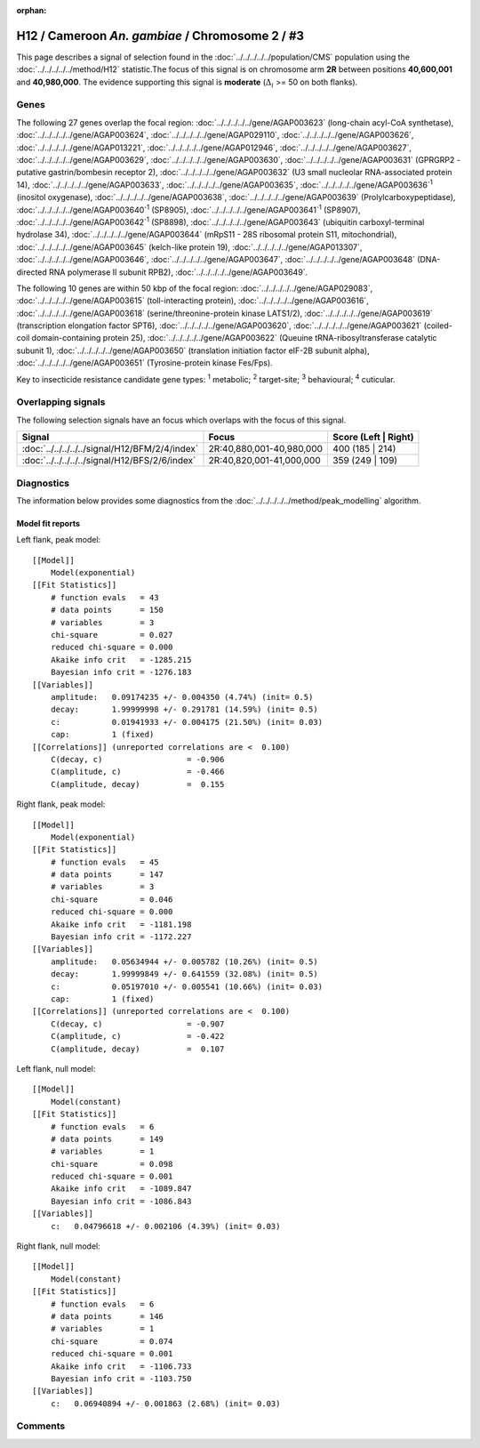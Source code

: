 :orphan:




H12 / Cameroon *An. gambiae* / Chromosome 2 / #3
================================================

This page describes a signal of selection found in the
:doc:`../../../../../population/CMS` population using the
:doc:`../../../../../method/H12` statistic.The focus of this signal is on chromosome arm
**2R** between positions **40,600,001** and
**40,980,000**.
The evidence supporting this signal is
**moderate** (:math:`\Delta_{i}` >= 50 on both flanks).

.. raw:: html
    :file: peak_location.html

.. raw:: html

    <div class='bokeh-figure figure'><p class='caption'>
    <strong>Signal location</strong>. Blue markers
    show the values of the selection statistic.
    The dashed black line shows the fitted peak model. The shaded red area
    shows the focus of the selection signal. The shaded blue area shows
    the genomic region in linkage with the selection event. Use the
    mouse wheel or the controls at the top right of the plot to zoom in, and hover
    over genes to see gene names and descriptions.
    </p></div>

Genes
-----




The following 27 genes overlap the focal region: :doc:`../../../../../gene/AGAP003623` (long-chain acyl-CoA synthetase),  :doc:`../../../../../gene/AGAP003624`,  :doc:`../../../../../gene/AGAP029110`,  :doc:`../../../../../gene/AGAP003626`,  :doc:`../../../../../gene/AGAP013221`,  :doc:`../../../../../gene/AGAP012946`,  :doc:`../../../../../gene/AGAP003627`,  :doc:`../../../../../gene/AGAP003629`,  :doc:`../../../../../gene/AGAP003630`,  :doc:`../../../../../gene/AGAP003631` (GPRGRP2 - putative gastrin/bombesin receptor 2),  :doc:`../../../../../gene/AGAP003632` (U3 small nucleolar RNA-associated protein 14),  :doc:`../../../../../gene/AGAP003633`,  :doc:`../../../../../gene/AGAP003635`,  :doc:`../../../../../gene/AGAP003636`:sup:`1` (inositol oxygenase),  :doc:`../../../../../gene/AGAP003638`,  :doc:`../../../../../gene/AGAP003639` (Prolylcarboxypeptidase),  :doc:`../../../../../gene/AGAP003640`:sup:`1` (SP8905),  :doc:`../../../../../gene/AGAP003641`:sup:`1` (SP8907),  :doc:`../../../../../gene/AGAP003642`:sup:`1` (SP8898),  :doc:`../../../../../gene/AGAP003643` (ubiquitin carboxyl-terminal hydrolase 34),  :doc:`../../../../../gene/AGAP003644` (mRpS11 - 28S ribosomal protein S11, mitochondrial),  :doc:`../../../../../gene/AGAP003645` (kelch-like protein 19),  :doc:`../../../../../gene/AGAP013307`,  :doc:`../../../../../gene/AGAP003646`,  :doc:`../../../../../gene/AGAP003647`,  :doc:`../../../../../gene/AGAP003648` (DNA-directed RNA polymerase II subunit RPB2),  :doc:`../../../../../gene/AGAP003649`.




The following 10 genes are within 50 kbp of the focal
region: :doc:`../../../../../gene/AGAP029083`,  :doc:`../../../../../gene/AGAP003615` (toll-interacting protein),  :doc:`../../../../../gene/AGAP003616`,  :doc:`../../../../../gene/AGAP003618` (serine/threonine-protein kinase LATS1/2),  :doc:`../../../../../gene/AGAP003619` (transcription elongation factor SPT6),  :doc:`../../../../../gene/AGAP003620`,  :doc:`../../../../../gene/AGAP003621` (coiled-coil domain-containing protein 25),  :doc:`../../../../../gene/AGAP003622` (Queuine tRNA-ribosyltransferase catalytic subunit 1),  :doc:`../../../../../gene/AGAP003650` (translation initiation factor eIF-2B subunit alpha),  :doc:`../../../../../gene/AGAP003651` (Tyrosine-protein kinase Fes/Fps).


Key to insecticide resistance candidate gene types: :sup:`1` metabolic;
:sup:`2` target-site; :sup:`3` behavioural; :sup:`4` cuticular.

Overlapping signals
-------------------

The following selection signals have an focus which overlaps with the
focus of this signal.

.. cssclass:: table-hover
.. csv-table::
    :widths: auto
    :header: Signal,Focus,Score (Left | Right)

    :doc:`../../../../../signal/H12/BFM/2/4/index`, "2R:40,880,001-40,980,000", 400 (185 | 214)
    :doc:`../../../../../signal/H12/BFS/2/6/index`, "2R:40,820,001-41,000,000", 359 (249 | 109)
    



Diagnostics
-----------

The information below provides some diagnostics from the
:doc:`../../../../../method/peak_modelling` algorithm.

.. raw:: html

    <div class="figure">
    <img src="../../../../../_static/data/signal/H12/CMS/2/3/peak_context.png"/>
    <p class="caption"><strong>Selection signal in context</strong>. @@TODO</p>
    </div>

.. raw:: html

    <div class="figure">
    <img src="../../../../../_static/data/signal/H12/CMS/2/3/peak_targetting.png"/>
    <p class="caption"><strong>Peak targetting</strong>. @@TODO</p>
    </div>

.. raw:: html

    <div class="figure">
    <img src="../../../../../_static/data/signal/H12/CMS/2/3/peak_fit.png"/>
    <p class="caption"><strong>Peak fitting diagnostics</strong>. @@TODO</p>
    </div>

Model fit reports
~~~~~~~~~~~~~~~~~

Left flank, peak model::

    [[Model]]
        Model(exponential)
    [[Fit Statistics]]
        # function evals   = 43
        # data points      = 150
        # variables        = 3
        chi-square         = 0.027
        reduced chi-square = 0.000
        Akaike info crit   = -1285.215
        Bayesian info crit = -1276.183
    [[Variables]]
        amplitude:   0.09174235 +/- 0.004350 (4.74%) (init= 0.5)
        decay:       1.99999998 +/- 0.291781 (14.59%) (init= 0.5)
        c:           0.01941933 +/- 0.004175 (21.50%) (init= 0.03)
        cap:         1 (fixed)
    [[Correlations]] (unreported correlations are <  0.100)
        C(decay, c)                  = -0.906 
        C(amplitude, c)              = -0.466 
        C(amplitude, decay)          =  0.155 


Right flank, peak model::

    [[Model]]
        Model(exponential)
    [[Fit Statistics]]
        # function evals   = 45
        # data points      = 147
        # variables        = 3
        chi-square         = 0.046
        reduced chi-square = 0.000
        Akaike info crit   = -1181.198
        Bayesian info crit = -1172.227
    [[Variables]]
        amplitude:   0.05634944 +/- 0.005782 (10.26%) (init= 0.5)
        decay:       1.99999849 +/- 0.641559 (32.08%) (init= 0.5)
        c:           0.05197010 +/- 0.005541 (10.66%) (init= 0.03)
        cap:         1 (fixed)
    [[Correlations]] (unreported correlations are <  0.100)
        C(decay, c)                  = -0.907 
        C(amplitude, c)              = -0.422 
        C(amplitude, decay)          =  0.107 


Left flank, null model::

    [[Model]]
        Model(constant)
    [[Fit Statistics]]
        # function evals   = 6
        # data points      = 149
        # variables        = 1
        chi-square         = 0.098
        reduced chi-square = 0.001
        Akaike info crit   = -1089.847
        Bayesian info crit = -1086.843
    [[Variables]]
        c:   0.04796618 +/- 0.002106 (4.39%) (init= 0.03)


Right flank, null model::

    [[Model]]
        Model(constant)
    [[Fit Statistics]]
        # function evals   = 6
        # data points      = 146
        # variables        = 1
        chi-square         = 0.074
        reduced chi-square = 0.001
        Akaike info crit   = -1106.733
        Bayesian info crit = -1103.750
    [[Variables]]
        c:   0.06940894 +/- 0.001863 (2.68%) (init= 0.03)


Comments
--------


.. raw:: html

    <div id="disqus_thread"></div>
    <script>
    
    (function() { // DON'T EDIT BELOW THIS LINE
    var d = document, s = d.createElement('script');
    s.src = 'https://agam-selection-atlas.disqus.com/embed.js';
    s.setAttribute('data-timestamp', +new Date());
    (d.head || d.body).appendChild(s);
    })();
    </script>
    <noscript>Please enable JavaScript to view the <a href="https://disqus.com/?ref_noscript">comments.</a></noscript>


